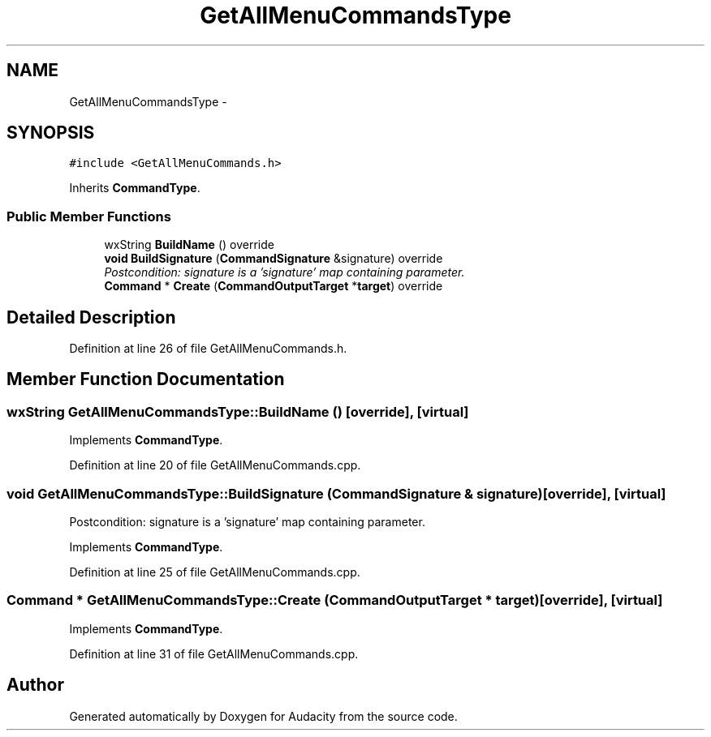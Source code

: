 .TH "GetAllMenuCommandsType" 3 "Thu Apr 28 2016" "Audacity" \" -*- nroff -*-
.ad l
.nh
.SH NAME
GetAllMenuCommandsType \- 
.SH SYNOPSIS
.br
.PP
.PP
\fC#include <GetAllMenuCommands\&.h>\fP
.PP
Inherits \fBCommandType\fP\&.
.SS "Public Member Functions"

.in +1c
.ti -1c
.RI "wxString \fBBuildName\fP () override"
.br
.ti -1c
.RI "\fBvoid\fP \fBBuildSignature\fP (\fBCommandSignature\fP &signature) override"
.br
.RI "\fIPostcondition: signature is a 'signature' map containing parameter\&. \fP"
.ti -1c
.RI "\fBCommand\fP * \fBCreate\fP (\fBCommandOutputTarget\fP *\fBtarget\fP) override"
.br
.in -1c
.SH "Detailed Description"
.PP 
Definition at line 26 of file GetAllMenuCommands\&.h\&.
.SH "Member Function Documentation"
.PP 
.SS "wxString GetAllMenuCommandsType::BuildName ()\fC [override]\fP, \fC [virtual]\fP"

.PP
Implements \fBCommandType\fP\&.
.PP
Definition at line 20 of file GetAllMenuCommands\&.cpp\&.
.SS "\fBvoid\fP GetAllMenuCommandsType::BuildSignature (\fBCommandSignature\fP & signature)\fC [override]\fP, \fC [virtual]\fP"

.PP
Postcondition: signature is a 'signature' map containing parameter\&. 
.PP
Implements \fBCommandType\fP\&.
.PP
Definition at line 25 of file GetAllMenuCommands\&.cpp\&.
.SS "\fBCommand\fP * GetAllMenuCommandsType::Create (\fBCommandOutputTarget\fP * target)\fC [override]\fP, \fC [virtual]\fP"

.PP
Implements \fBCommandType\fP\&.
.PP
Definition at line 31 of file GetAllMenuCommands\&.cpp\&.

.SH "Author"
.PP 
Generated automatically by Doxygen for Audacity from the source code\&.

